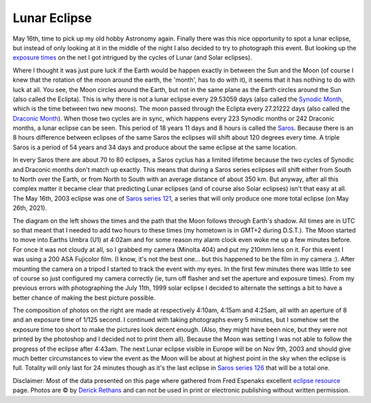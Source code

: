 Lunar Eclipse
=============

.. articleMetaData::
   :Where: Dieren, The Netherlands

.. image:: images/content/moonbig.png

May 16th, time to pick up my old hobby Astronomy again. Finally there was this
nice opportunity to spot a lunar eclipse, but instead of only looking at it in
the middle of the night I also decided to try to photograph this event.  But
looking up the `exposure times`_ on the net I got intrigued by the cycles of
Lunar (and Solar eclipses).

Where I thought it was just pure luck if the Earth would be happen exactly in
between the Sun and the Moon (of course I knew that the rotation of the moon
around the earth, the 'month', has to do with it), it seems that it has nothing
to do with luck at all. You see, the Moon circles around the Earth, but not in
the same plane as the Earth circles around the Sun (also called the Eclipta).
This is why there is not a lunar eclipse every 29.53059 days (also called the
`Synodic Month`_, which is the time between two new moons). The moon passed
through the Eclipta every 27.21222 days (also called the `Draconic Month`_).
When those two cycles are in sync, which happens every 223 Synodic months or
242 Draconic months, a lunar eclipse can be seen.  This period of 18 years 11
days and 8 hours is called the `Saros`_. Because there is an 8 hours difference
between eclipses of the same Saros the eclipses will shift about 120 degrees
every time. A triple Saros is a period of 54 years and 34 days and produce
about the same eclipse at the same location.

.. image:: images/content/LE2003May16T.gif

In every Saros there are about 70 to 80 eclipses, a Saros cyclus has a limited
lifetime because the two cycles of Synodic and Draconic months don't match up
exactly. This means that during a Saros series eclipses will shift either from
South to North over the Earth, or from North to South with an average distance
of about 350 km. But anyway, after all this complex matter it became clear that
predicting Lunar eclipses (and of course also Solar eclipses) isn't that easy
at all.  The May 16th, 2003 eclipse was one of `Saros series 121`_, a series
that will only produce one more total eclipse (on May 26th, 2021).

The diagram on the left shows the times and the path that the Moon follows
through Earth's shadow. All times are in UTC so that meant that I needed to add
two hours to these times (my hometown is in GMT+2 during D.S.T.). The Moon
started to move into Earths Umbra (U1) at 4:02am and for some reason my alarm
clock even woke me up a few minutes before. For once it was not cloudy at all,
so I grabbed my camera (Minolta 404) and put my 210mm lens on it. For this
event I was using a 200 ASA Fujicolor film. (I know, it's not the best one...
but this happened to be the film in my camera :). After mounting the camera on
a tripod I started to track the event with my eyes. In the first few minutes
there was little to see of course so just configured my camera correctly (ie,
turn off flasher and set the aperture and exposure times). From my previous
errors with photographing the July 11th, 1999 solar eclipse I decided to
alternate the settings a bit to have a better chance of making the best picture
possible.

.. image:: images/content/moon.png

The composition of photos on the right are made at respectively 4:10am, 4:15am
and 4:25am, all with an aperture of 8 and an exposure time of 1/125 second. I
continued with taking photographs every 5 minutes, but I somehow set the
exposure time too short to make the pictures look decent enough. (Also, they
might have been nice, but they were not printed by the photoshop and I decided
not to print them all). Because the Moon was setting I was not able to follow
the progress of the eclipse after 4:43am. The next Lunar eclipse visible in
Europe will be on Nov 9th, 2003 and should give much better circumstances to
view the event as the Moon will be about at highest point in the sky when the
eclipse is full. Totality will only last for 24 minutes though as it's the last
eclipse in `Saros series 126`_ that will be a total one.

Disclaimer: Most of the data presented on this page where gathered from Fred
Espenaks excellent `eclipse resource`_ page. Photos are © by `Derick Rethans`_
and can not be used in print or electronic publishing without written
permission.


.. _`International PHP Magazine`: http://www.php-mag.net/
.. _`Xdebug`: http://xdebug.org/
.. _`PHP`: http://www.php.net/
.. _`exposure times`: http://www.mreclipse.com/LEphoto/image/LEexpo.GIF
.. _`Synodic Month`: http://www.hermit.org/Eclipse/why_months.html#Synodic
.. _`Draconic Month`: http://www.hermit.org/Eclipse/why_months.html#Synodic
.. _`Saros`: http://sunearth.gsfc.nasa.gov/eclipse/LEsaros/LEsaros.html
.. _`Saros series 121`: http://sunearth.gsfc.nasa.gov/eclipse/LEsaros/LEsaros121.html
.. _`Saros series 126`: http://sunearth.gsfc.nasa.gov/eclipse/LEsaros/LEsaros126.html
.. _`eclipse resource`: http://sunearth.gsfc.nasa.gov/eclipse/lunar.html
.. _`Derick Rethans`: /who.php

